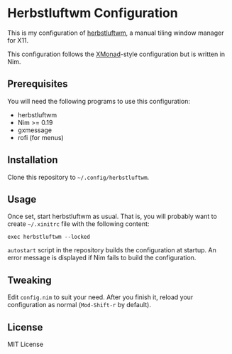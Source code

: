 * Herbstluftwm Configuration
This is my configuration of [[http://herbstluftwm.org/][herbstluftwm]], a manual tiling window manager for X11.

This configuration follows the [[https://xmonad.org/][XMonad]]-style configuration but is written in Nim. 
** Prerequisites
You will need the following programs to use this configuration:

- herbstluftwm
- Nim >= 0.19
- gxmessage
- rofi (for menus)
** Installation
Clone this repository to =~/.config/herbstluftwm=. 
** Usage
Once set, start herbstluftwm as usual. That is, you will probably want to create =~/.xinitrc= file with the following content:

#+BEGIN_SRC shell
exec herbstluftwm --locked
#+END_SRC

=autostart= script in the repository builds the configuration at startup. An error message is displayed if Nim fails to build the configuration.
** Tweaking
Edit =config.nim= to suit your need. After you finish it, reload your configuration as normal (~Mod-Shift-r~ by default).
** License
MIT License
